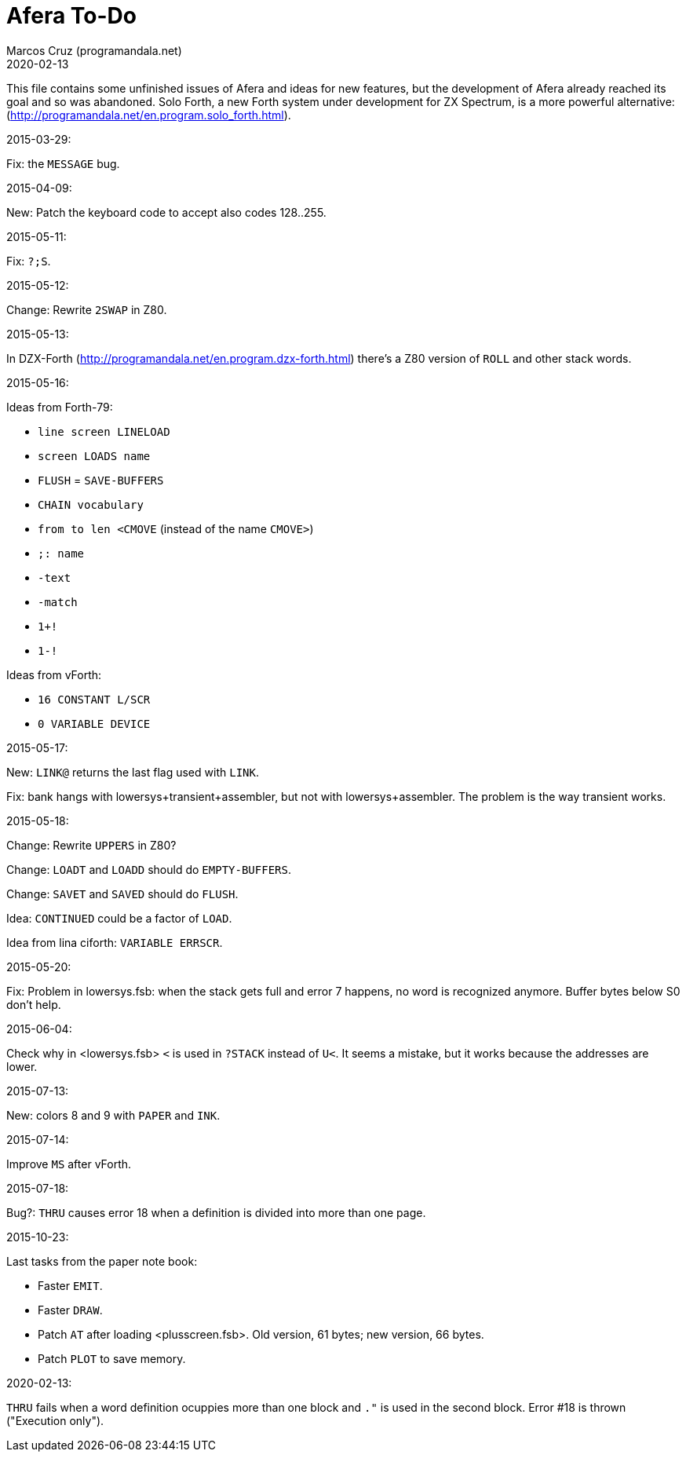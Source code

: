 = Afera To-Do
:author: Marcos Cruz (programandala.net)
:revdate: 2020-02-13

// This file is part of
// Afera (Abersoft Forth Extensions, Resources and Addons)
// http://programandala.net/en.program.afera.html

This file contains some unfinished issues of Afera and ideas for new
features, but the development of Afera already reached its goal and so
was abandoned.  Solo Forth, a new Forth system under development for
ZX Spectrum, is a more powerful alternative:
(http://programandala.net/en.program.solo_forth.html).

.2015-03-29:

Fix: the `MESSAGE` bug.

.2015-04-09:

New: Patch the keyboard code to accept also codes 128..255.

.2015-05-11:

Fix: `?;S`.

.2015-05-12:

Change: Rewrite `2SWAP` in Z80.

.2015-05-13:

In DZX-Forth (http://programandala.net/en.program.dzx-forth.html)
there's a Z80 version of `ROLL` and other stack words.

.2015-05-16:

Ideas from Forth-79:

* `line screen LINELOAD`
* `screen LOADS name`
* `FLUSH` = `SAVE-BUFFERS`
* `CHAIN vocabulary`
* `from to len <CMOVE` (instead of the name `CMOVE>`)
* `;: name`
* `-text`
* `-match`
* `1+!`
* `1-!`

Ideas from vForth:

* `16 CONSTANT L/SCR`
* `0 VARIABLE DEVICE`

.2015-05-17:

New: `LINK@` returns the last flag used with `LINK`.

Fix: bank hangs with lowersys+transient+assembler, but not with
lowersys+assembler.  The problem is the way transient works.

.2015-05-18:

Change: Rewrite `UPPERS` in Z80?

Change: `LOADT` and `LOADD` should do `EMPTY-BUFFERS`.

Change: `SAVET` and `SAVED` should do `FLUSH`.

Idea: `CONTINUED` could be a factor of `LOAD`.

Idea from lina ciforth: `VARIABLE ERRSCR`.

.2015-05-20:

Fix: Problem in lowersys.fsb: when the stack gets full and error 7 happens, no
word is recognized anymore.  Buffer bytes below S0 don't help.

.2015-06-04:

Check why in <lowersys.fsb> `<` is used in `?STACK` instead
of `U<`.  It seems a mistake, but it works because the
addresses are lower.

.2015-07-13:

New: colors 8 and 9 with `PAPER` and `INK`.

.2015-07-14:

Improve `MS` after vForth.

.2015-07-18:

Bug?: `THRU` causes error 18 when a definition is divided into more
than one page.

.2015-10-23:

Last tasks from the paper note book:

- Faster `EMIT`.
- Faster `DRAW`.
- Patch `AT` after loading <plusscreen.fsb>. Old version, 61 bytes;
  new version, 66 bytes.
- Patch `PLOT` to save memory.

.2020-02-13:

`THRU` fails when a word definition ocuppies more than one block and
`."` is used in the second block. Error #18 is thrown ("Execution
only").
